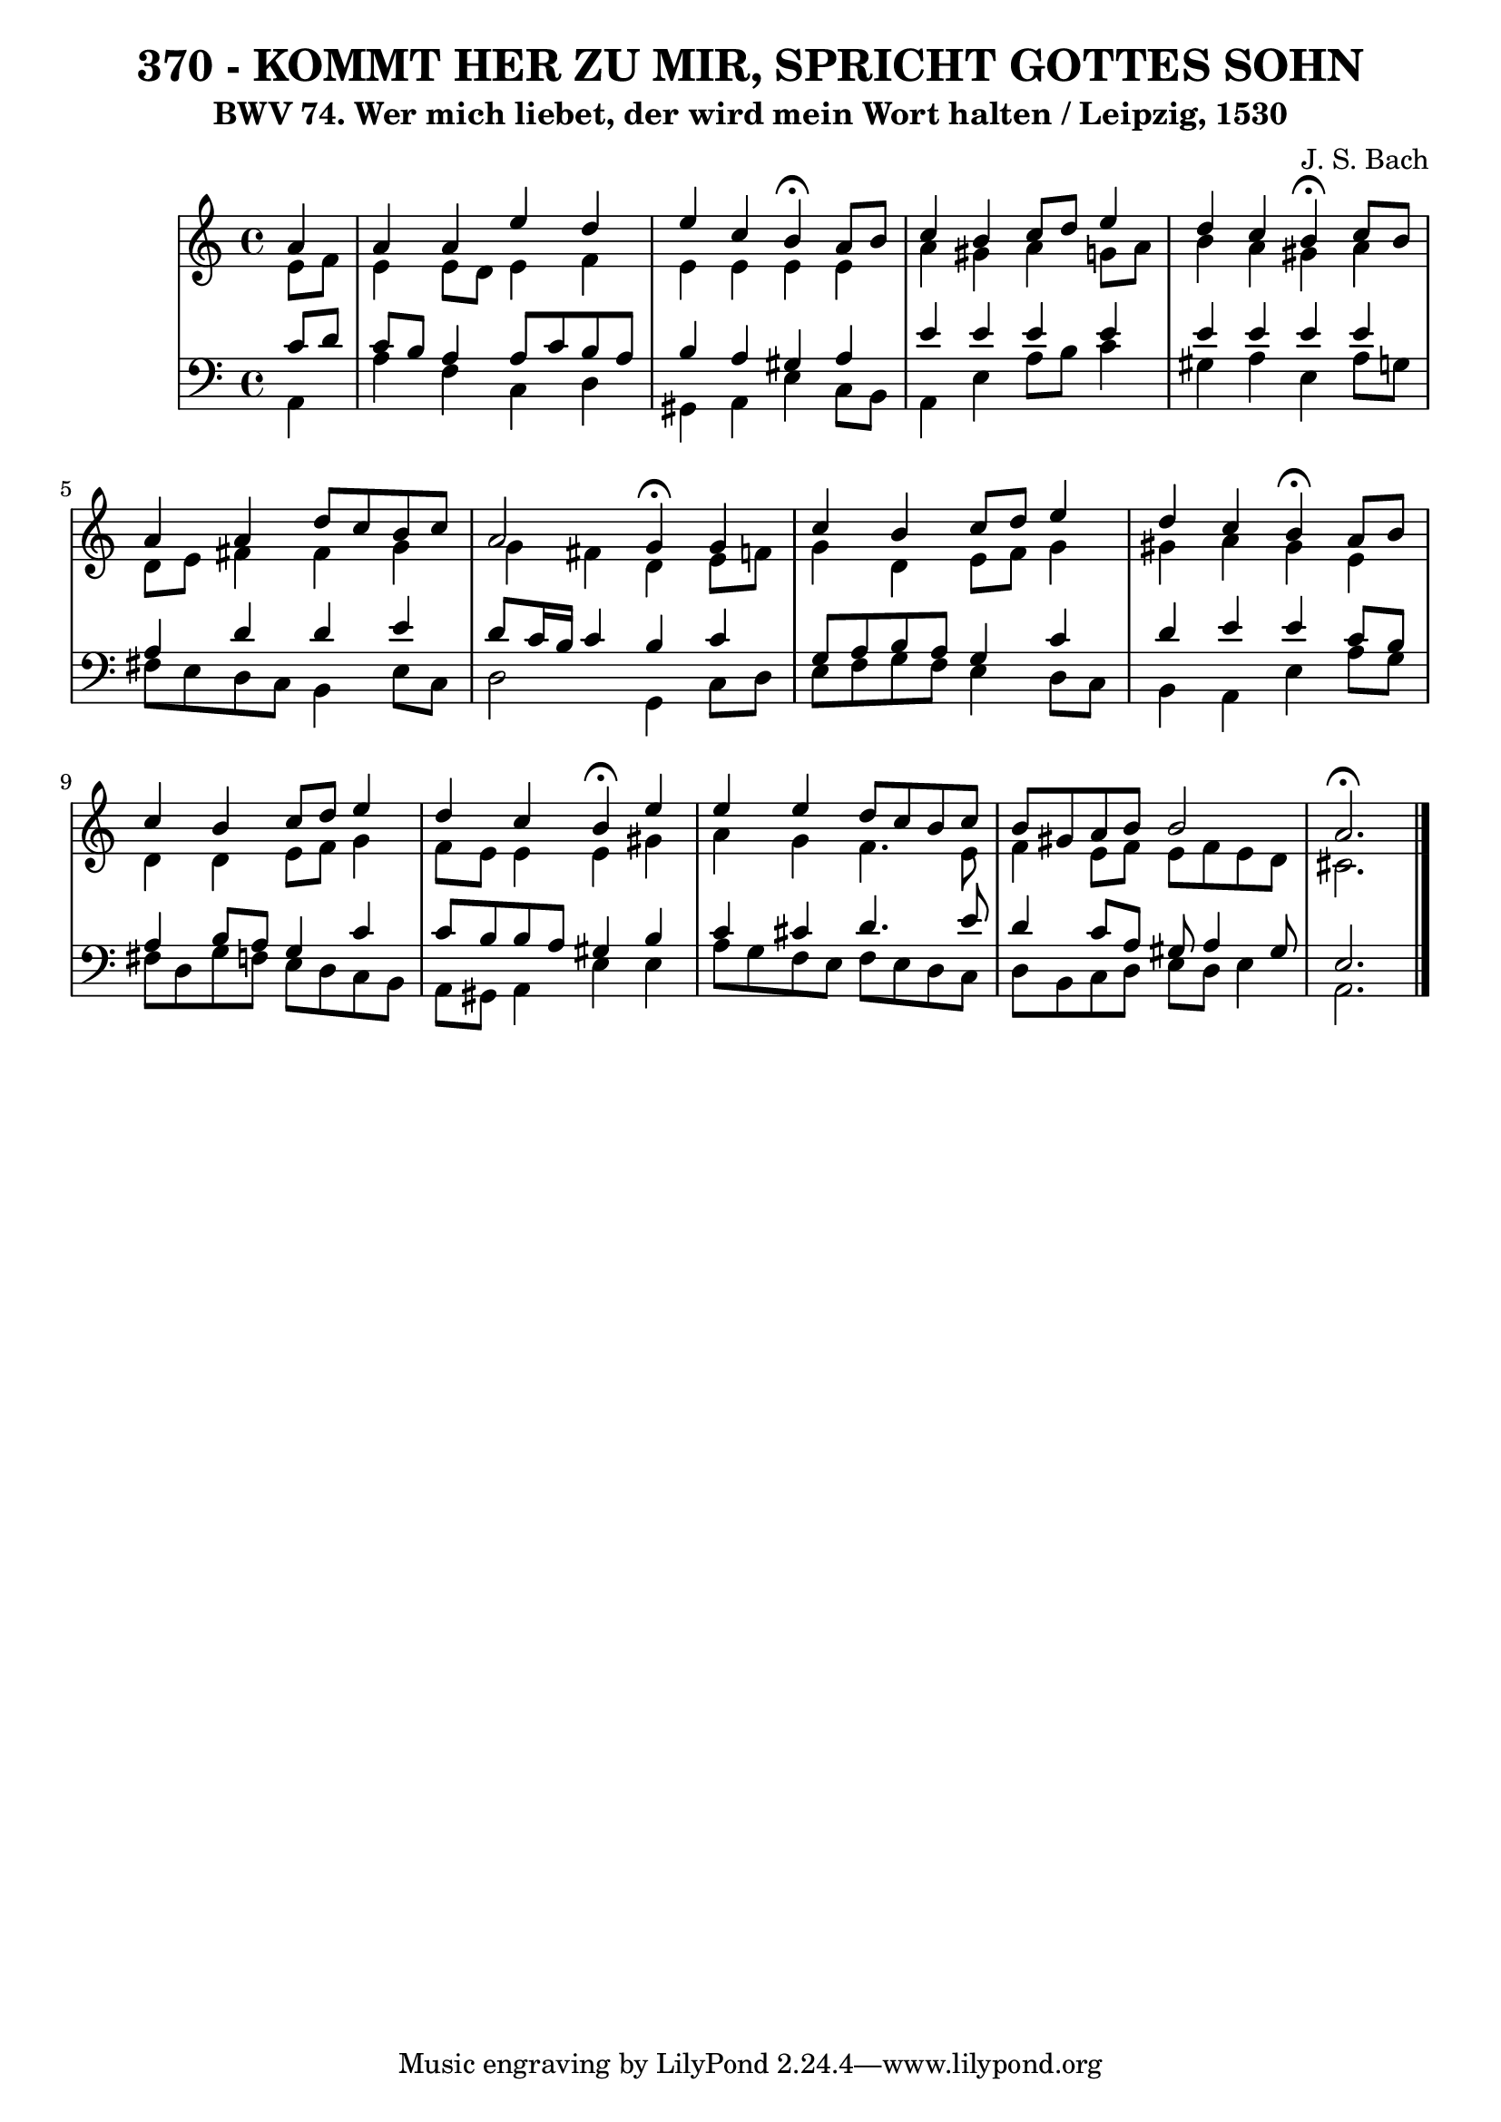\version "2.10.33"

\header {
  title = "370 - KOMMT HER ZU MIR, SPRICHT GOTTES SOHN"
  subtitle = "BWV 74. Wer mich liebet, der wird mein Wort halten / Leipzig, 1530"
  composer = "J. S. Bach"
}


global = {
  \time 4/4
  \key a \minor
}


soprano = \relative c'' {
  \partial 4 a4 
    a4 a4 e'4 d4 
  e4 c4 b4 \fermata a8 b8 
  c4 b4 c8 d8 e4 
  d4 c4 b4 \fermata c8 b8 
  a4 a4 d8 c8 b8 c8   %5
  a2 g4 \fermata g4 
  c4 b4 c8 d8 e4 
  d4 c4 b4 \fermata a8 b8 
  c4 b4 c8 d8 e4 
  d4 c4 b4 \fermata e4   %10
  e4 e4 d8 c8 b8 c8 
  b8 gis8 a8 b8 b2 
  a2. \fermata
  
}

alto = \relative c' {
  \partial 4 e8  f8 
    e4 e8 d8 e4 f4 
  e4 e4 e4 e4 
  a4 gis4 a4 g8 a8 
  b4 a4 gis4 a4 
  d,8 e8 fis4 fis4 g4   %5
  g4 fis4 d4 e8 f8 
  g4 d4 e8 f8 g4 
  gis4 a4 gis4 e4 
  d4 d4 e8 f8 g4 
  f8 e8 e4 e4 gis4   %10
  a4 g4 f4. e8 
  f4 e8 f8 e8 f8 e8 d8 
  cis2. 
  
}

tenor = \relative c' {
  \partial 4 c8  d8 
    c8 b8 a4 a8 c8 b8 a8 
  b4 a4 gis4 a4 
  e'4 e4 e4 e4 
  e4 e4 e4 e4 
  a,4 d4 d4 e4   %5
  d8 c16 b16 c4 b4 c4 
  g8 a8 b8 a8 g4 c4 
  d4 e4 e4 c8 b8 
  a4 b8 a8 g4 c4 
  c8 b8 b8 a8 gis4 b4   %10
  c4 cis4 d4. e8 
  d4 c8 a8 gis8 a4 gis8 
  e2. 
  
}

baixo = \relative c {
  \partial 4 a4 
    a'4 f4 c4 d4 
  gis,4 a4 e'4 c8 b8 
  a4 e'4 a8 b8 c4 
  gis4 a4 e4 a8 g8 
  fis8 e8 d8 c8 b4 e8 c8   %5
  d2 g,4 c8 d8 
  e8 f8 g8 f8 e4 d8 c8 
  b4 a4 e'4 a8 g8 
  fis8 d8 g8 f8 e8 d8 c8 b8 
  a8 gis8 a4 e'4 e4   %10
  a8 g8 f8 e8 f8 e8 d8 c8 
  d8 b8 c8 d8 e8 d8 e4 
  a,2. 
  
}

\score {
  <<
    \new StaffGroup <<
      \override StaffGroup.SystemStartBracket #'style = #'line 
      \new Staff {
        <<
          \global
          \new Voice = "soprano" { \voiceOne \soprano }
          \new Voice = "alto" { \voiceTwo \alto }
        >>
      }
      \new Staff {
        <<
          \global
          \clef "bass"
          \new Voice = "tenor" {\voiceOne \tenor }
          \new Voice = "baixo" { \voiceTwo \baixo \bar "|."}
        >>
      }
    >>
  >>
  \layout {}
  \midi {}
}
